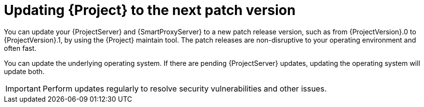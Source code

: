 [id="updating-project-to-next-patch-version_{context}"]
= Updating {Project} to the next patch version

You can update your {ProjectServer} and {SmartProxyServer} to a new patch release version, such as from {ProjectVersion}.0 to {ProjectVersion}.1, by using the {Project} maintain tool.
The patch releases are non-disruptive to your operating environment and often fast.

You can update the underlying operating system.
If there are pending {ProjectServer} updates, updating the operating system will update both.

[IMPORTANT]
====
Perform updates regularly to resolve security vulnerabilities and other issues.
====
